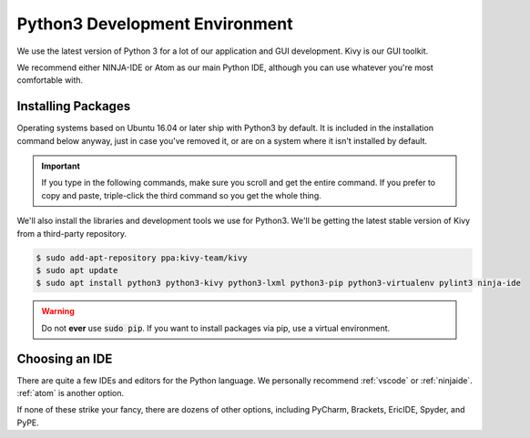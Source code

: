 .. _python:

Python3 Development Environment
######################################

We use the latest version of Python 3 for a lot of our application
and GUI development. Kivy is our GUI toolkit.

We recommend either NINJA-IDE or Atom as our main Python IDE, although you can
use whatever you're most comfortable with.

.. _python_installing:

Installing Packages
===========================

Operating systems based on Ubuntu 16.04 or later ship with Python3 by
default. It is included in the installation command below anyway, just
in case you've removed it, or are on a system where it isn't installed
by default.

..  IMPORTANT:: If you type in the following commands, make sure you scroll and
    get the entire command. If you prefer to copy and paste, triple-click the third
    command so you get the whole thing.

We'll also install the libraries and development tools we use for Python3. We'll be getting
the latest stable version of Kivy from a third-party repository.

..  code-block:: bash

    $ sudo add-apt-repository ppa:kivy-team/kivy
    $ sudo apt update
    $ sudo apt install python3 python3-kivy python3-lxml python3-pip python3-virtualenv pylint3 ninja-ide

..  WARNING:: Do not **ever** use :code:`sudo pip`. If you want to install
    packages via pip, use a virtual environment.

.. _python_ide:

Choosing an IDE
=========================

There are quite a few IDEs and editors for the Python language. We personally
recommend :ref:`vscode` or :ref:`ninjaide`. :ref:`atom` is another option.

If none of these strike your fancy, there are dozens of other options,
including PyCharm, Brackets, EricIDE, Spyder, and PyPE.